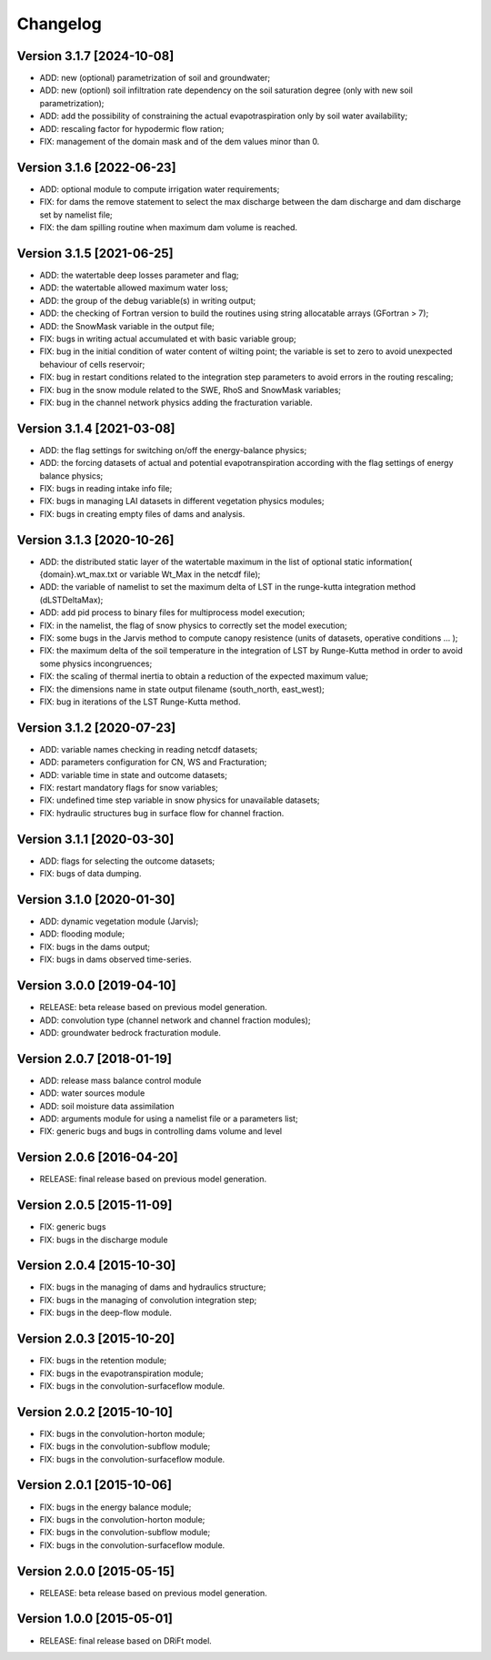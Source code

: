 =========
Changelog
=========

Version 3.1.7 [2024-10-08]
**************************
- ADD: new (optional) parametrization of soil and groundwater;
- ADD: new (optionl) soil infiltration rate dependency on the soil saturation degree (only with new soil parametrization);
- ADD: add the possibility of constraining the actual evapotraspiration only by soil water availability;
- ADD: rescaling factor for hypodermic flow ration;
- FIX: management of the domain mask and of the dem values minor than 0.

Version 3.1.6 [2022-06-23]
**************************
- ADD: optional module to compute irrigation water requirements;
- FIX: for dams the remove statement to select the max discharge between the dam discharge and dam discharge set by namelist file;
- FIX: the dam spilling routine when maximum dam volume is reached.

Version 3.1.5 [2021-06-25]
**************************
- ADD: the watertable deep losses parameter and flag;
- ADD: the watertable allowed maximum water loss;
- ADD: the group of the debug variable(s) in writing output;
- ADD: the checking of Fortran version to build the routines using string allocatable arrays (GFortran > 7);
- ADD: the SnowMask variable in the output file;
- FIX: bugs in writing actual accumulated et with basic variable group;
- FIX: bug in the initial condition of water content of wilting point; the variable is set to zero to avoid unexpected behaviour of cells reservoir;
- FIX: bug in restart conditions related to the integration step parameters to avoid errors in the routing rescaling;
- FIX: bug in the snow module related to the SWE, RhoS and SnowMask variables;
- FIX: bug in the channel network physics adding the fracturation variable.

Version 3.1.4 [2021-03-08]
**************************
- ADD: the flag settings for switching on/off the energy-balance physics;
- ADD: the forcing datasets of actual and potential evapotranspiration according with the flag settings of energy balance physics;
- FIX: bugs in reading intake info file;
- FIX: bugs in managing LAI datasets in different vegetation physics modules;
- FIX: bugs in creating empty files of dams and analysis.

Version 3.1.3 [2020-10-26]
**************************
- ADD: the distributed static layer of the watertable maximum in the list of optional static information( {domain}.wt_max.txt or variable Wt_Max in the netcdf file);
- ADD: the variable of namelist to set the maximum delta of LST in the runge-kutta integration method (dLSTDeltaMax);
- ADD: add pid process to binary files for multiprocess model execution;
- FIX: in the namelist, the flag of snow physics to correctly set the model execution; 
- FIX: some bugs in the Jarvis method to compute canopy resistence (units of datasets, operative conditions ... );
- FIX: the maximum delta of the soil temperature in the integration of LST by Runge-Kutta method in order to avoid some physics incongruences;
- FIX: the scaling of thermal inertia to obtain a reduction of the expected maximum value;
- FIX: the dimensions name in state output filename (south_north, east_west);
- FIX: bug in iterations of the LST Runge-Kutta method.

Version 3.1.2 [2020-07-23]
**************************
- ADD: variable names checking in reading netcdf datasets;
- ADD: parameters configuration for CN, WS and Fracturation;
- ADD: variable time in state and outcome datasets;
- FIX: restart mandatory flags for snow variables;
- FIX: undefined time step variable in snow physics for unavailable datasets;
- FIX: hydraulic structures bug in surface flow for channel fraction.

Version 3.1.1 [2020-03-30]
**************************
- ADD: flags for selecting the outcome datasets;
- FIX: bugs of data dumping.

Version 3.1.0 [2020-01-30]
**************************
- ADD: dynamic vegetation module (Jarvis);
- ADD: flooding module;
- FIX: bugs in the dams output;
- FIX: bugs in dams observed time-series.

Version 3.0.0 [2019-04-10]
**************************
- RELEASE: beta release based on previous model generation.
- ADD: convolution type (channel network and channel fraction modules);
- ADD: groundwater bedrock fracturation module.

Version 2.0.7 [2018-01-19]
**************************
- ADD: release mass balance control module
- ADD: water sources module
- ADD: soil moisture data assimilation
- ADD: arguments module for using a namelist file or a parameters list;
- FIX: generic bugs and bugs in controlling dams volume and level

Version 2.0.6 [2016-04-20]
**************************
- RELEASE: final release based on previous model generation.

Version 2.0.5 [2015-11-09]
**************************
- FIX: generic bugs 
- FIX: bugs in the discharge module

Version 2.0.4 [2015-10-30]
**************************
- FIX: bugs in the managing of dams and hydraulics structure;
- FIX: bugs in the managing of convolution integration step;
- FIX: bugs in the deep-flow module.

Version 2.0.3 [2015-10-20]
**************************
- FIX: bugs in the retention module;
- FIX: bugs in the evapotranspiration module;
- FIX: bugs in the convolution-surfaceflow module.

Version 2.0.2 [2015-10-10]
**************************
- FIX: bugs in the convolution-horton module; 
- FIX: bugs in the convolution-subflow module;
- FIX: bugs in the convolution-surfaceflow module.

Version 2.0.1 [2015-10-06]
**************************
- FIX: bugs in the energy balance module;
- FIX: bugs in the convolution-horton module; 
- FIX: bugs in the convolution-subflow module;
- FIX: bugs in the convolution-surfaceflow module.

Version 2.0.0 [2015-05-15]
**************************
- RELEASE: beta release based on previous model generation.

Version 1.0.0 [2015-05-01]
**************************
- RELEASE: final release based on DRiFt model.



